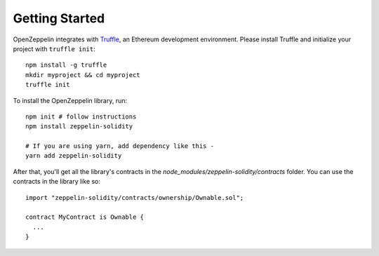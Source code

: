 Getting Started
=============================================

OpenZeppelin integrates with `Truffle <https://github.com/ConsenSys/truffle/>`_, an Ethereum development environment. Please install Truffle and initialize your project with ``truffle init``::

	npm install -g truffle
	mkdir myproject && cd myproject
	truffle init

To install the OpenZeppelin library, run::

	npm init # follow instructions
	npm install zeppelin-solidity

	# If you are using yarn, add dependency like this -
	yarn add zeppelin-solidity


After that, you'll get all the library's contracts in the `node_modules/zeppelin-solidity/contracts` folder. You can use the contracts in the library like so::

	import "zeppelin-solidity/contracts/ownership/Ownable.sol";

	contract MyContract is Ownable {
	  ...
	}
